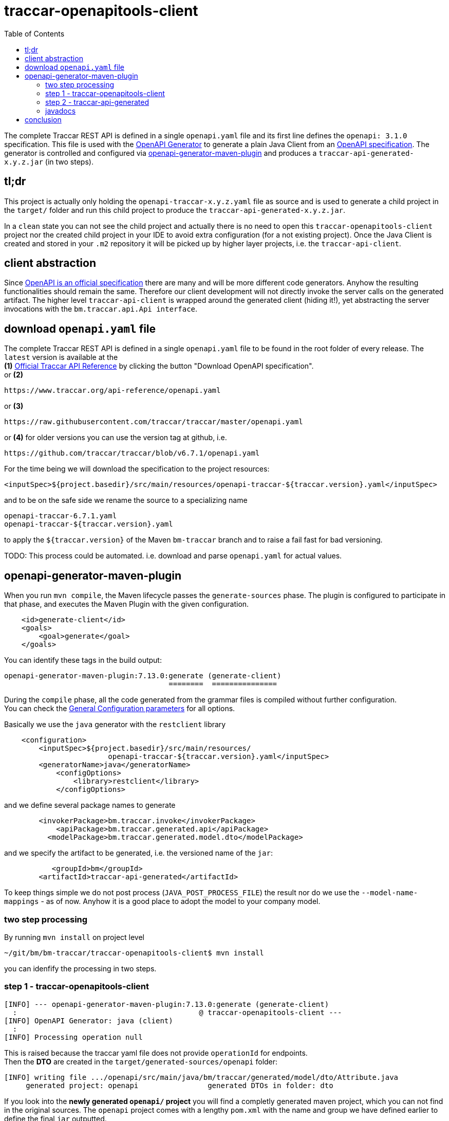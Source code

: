 
:toc:

= traccar-openapitools-client

The complete Traccar REST API is defined in a single `openapi.yaml` file 
and its first line defines the `openapi: 3.1.0` specification.
This file is used with the  
link:https://github.com/OpenAPITools/openapi-generator[OpenAPI Generator] 
to generate a plain Java Client from an 
link:https://swagger.io/specification/[OpenAPI specification]. 
The generator is controlled and configured via 
link:https://github.com/OpenAPITools/openapi-generator/tree/master/modules/openapi-generator-maven-plugin[openapi-generator-maven-plugin] 
and produces a `traccar-api-generated-x.y.z.jar` (in two steps).

== tl;dr

This project is actually only holding the `openapi-traccar-x.y.z.yaml` file as source 
and is used to generate a child project in the `target/` folder and 
run this child project to produce the `traccar-api-generated-x.y.z.jar`.

In a `clean` state you can not see the child project and actually 
there is no need to open this `traccar-openapitools-client` project
nor the created child project in your IDE to avoid extra configuration (for a not existing project).
Once the Java Client is created and stored in your `.m2` repository 
it will be picked up by higher layer projects, i.e. the `traccar-api-client`.

== client abstraction

Since 
link:https://www.openapis.org/[OpenAPI is an official specification] 
there are many and will be more different code generators.
Anyhow the resulting functionalities should remain the same.
Therefore our client development will not directly invoke the server calls on the generated artifact.
The higher level `traccar-api-client` is wrapped around the generated client (hiding it!),
yet abstracting the server invocations with the `bm.traccar.api.Api interface`.

== download `openapi.yaml` file

The complete Traccar REST API is defined in a single `openapi.yaml` file 
to be found in the root folder of every release.
The `latest` version is available at the + 
*(1)* 
link:https://www.traccar.org/api-reference[Official Traccar API Reference] 
by clicking the button "Download OpenAPI specification". +
or *(2)* 

    https://www.traccar.org/api-reference/openapi.yaml

or *(3)* 

    https://raw.githubusercontent.com/traccar/traccar/master/openapi.yaml

or *(4)* for older versions you can use the version tag at github, i.e.

    https://github.com/traccar/traccar/blob/v6.7.1/openapi.yaml

For the time being we will download the specification to the project resources:

    <inputSpec>${project.basedir}/src/main/resources/openapi-traccar-${traccar.version}.yaml</inputSpec>

and to be on the safe side we rename the source to a specializing name

    openapi-traccar-6.7.1.yaml
    openapi-traccar-${traccar.version}.yaml

to apply the `${traccar.version}` of the Maven `bm-traccar` branch 
and to raise a fail fast for bad versioning. 

TODO: This process could be automated. 
i.e. download and parse `openapi.yaml` for actual values.

== openapi-generator-maven-plugin

When you run `mvn compile`, the Maven lifecycle passes the `generate-sources` phase. 
The plugin is configured to participate in that phase, 
and executes the Maven Plugin with the given configuration.

[source,xml]
----
    <id>generate-client</id>
    <goals>
        <goal>generate</goal>
    </goals>
----

You can identify these tags in the build output: 

    openapi-generator-maven-plugin:7.13.0:generate (generate-client)
                                          ========  ===============

During the `compile` phase, all the code generated 
from the grammar files is compiled without further configuration. +
You can check the 
link:https://github.com/OpenAPITools/openapi-generator/blob/master/modules/openapi-generator-maven-plugin/README.md[General Configuration parameters]
for all options.

Basically we use the `java` generator with the `restclient` library

[source,xml]
----
    <configuration>
        <inputSpec>${project.basedir}/src/main/resources/ 
                        openapi-traccar-${traccar.version}.yaml</inputSpec>
        <generatorName>java</generatorName>
            <configOptions>
                <library>restclient</library>
            </configOptions>
----

and we define several package names to generate
                            
[source,xml]
----
        <invokerPackage>bm.traccar.invoke</invokerPackage>
            <apiPackage>bm.traccar.generated.api</apiPackage>
          <modelPackage>bm.traccar.generated.model.dto</modelPackage>
----

and we specify the artifact to be generated, i.e. the versioned name of the `jar`:

[source,xml]
----
           <groupId>bm</groupId>
        <artifactId>traccar-api-generated</artifactId>
----
                        
To keep things simple we do not post process (`JAVA_POST_PROCESS_FILE`)
the result nor do we use the `--model-name-mappings` - as of now. 
Anyhow it is a good place to adopt the model to your company model.

=== two step processing

By running `mvn install` on project level

    ~/git/bm/bm-traccar/traccar-openapitools-client$ mvn install

you can idenfify the processing in two steps.

=== step 1 - traccar-openapitools-client


[source,text]
-----------------
[INFO] --- openapi-generator-maven-plugin:7.13.0:generate (generate-client) 
  :                                          @ traccar-openapitools-client ---
[INFO] OpenAPI Generator: java (client)
  :
[INFO] Processing operation null
-----------------
This is raised because the traccar yaml file does not provide `operationId` for endpoints. +
Then the *DTO* are created in the `target/generated-sources/openapi` folder:

[source,text]
-----------------
[INFO] writing file .../openapi/src/main/java/bm/traccar/generated/model/dto/Attribute.java
     generated project: openapi                generated DTOs in folder: dto
-----------------

If you look into the *newly generated `openapi/` project* you will find a completly generated maven project,
which you can not find in the original sources.
The `openapi` project comes with a lengthy `pom.xml` 
with the name and group we have defined earlier to define the final `jar` outputted.

Then the generator creates an `operationId` for every endpoint:

[source,text]
-----------------
[WARNING] Empty operationId found for path: get /devices. 
     Renamed to auto-generated operationId: devicesGet
                               =======================
-----------------

These are used to create `api/` sources, tests and markdown docs 

[source,text]
-----------------
[INFO] writing file /openapi/src/main/java/bm/traccar/generated/api/AttributesApi.java
[INFO] writing file /openapi/src/test/java/bm/traccar/generated/api/AttributesApiTest.java
[INFO] writing file /openapi/docs/AttributesApi.md              ===
-----------------

and finally the project generation is wrapped up with 

[source,text]
-----------------
[INFO] writing file /openapi/pom.xml
  :
[INFO] writing file /openapi/src/main/java/bm/traccar/invoke/ApiClient.java
[INFO] writing file /openapi/src/main/java/bm/traccar/invoke/ServerConfiguration.java
[INFO] writing file /openapi/src/main/java/bm/traccar/invoke/ServerVariable.java
  :
[INFO] writing file /openapi/src/main/java/bm/traccar/invoke/JavaTimeFormatter.java
[INFO] writing file /openapi/src/main/java/bm/traccar/invoke/StringUtil.java
[INFO] writing file /openapi/src/main/java/bm/traccar/invoke/auth/HttpBasicAuth.java
[INFO] writing file /openapi/src/main/java/bm/traccar/invoke/auth/HttpBearerAuth.java
[INFO] writing file /openapi/src/main/java/bm/traccar/invoke/auth/ApiKeyAuth.java
  :
[INFO] writing file /openapi/src/main/java/bm/traccar/invoke/auth/Authentication.java
[INFO] writing file /openapi/src/main/java/bm/traccar/invoke/RFC3339DateFormat.java
[INFO] writing file /openapi/src/main/java/bm/traccar/invoke/RFC3339InstantDeserializer.java
[INFO] writing file /openapi/src/main/java/bm/traccar/invoke/RFC3339JavaTimeModule.java
  :
-----------------

The rest of the maven build for _this project_ is irrelevant:

[source,text]
-----------------
[INFO] --- maven-compiler-plugin:3.1:compile     (default-compile) ---
[INFO] Not compiling main sources
[INFO] --- maven-compiler-plugin:3.1:testCompile (default-testCompile) ---
[INFO] No sources to compile
[INFO] --- maven-surefire-plugin:3.5.3:test      (default-test) ---
[INFO] No tests to run.
[INFO] --- maven-jar-plugin:2.4:jar              (default-jar) ---
[INFO] Building jar: traccar-openapitools-client-6.7.1.jar
-----------------

This is achieved with 

    <maven.main.skip>true</maven.main.skip>

as there are no sources to process and test.

=== step 2 - traccar-api-generated

So we have generated a new maven project `traccar-api-generated` +
in the `target/generated-sources/openapi` folder - and not a client software - yet.

The newly generated project is not part of any predefined POM.
To handle this we add the `exec-maven-plugin` to execute a complete `mvn install`
to provide the generated jar for further processing.
The execution is bound to the `install` phase

[source,xml]
----
    <id>install-generated-client</id>
    <phase>install</phase>
    <goals>
        <goal>exec</goal>
    </goals>
----

which you can find in the build process

[source,text]
-----------------
[INFO] --- exec-maven-plugin:3.5.0:exec (install-generated-client) 
                                               @ traccar-openapitools-client ---
[INFO] ----------------------< bm:traccar-api-generated >----------------------
[INFO] Building traccar-api-generated 6.7.1
[INFO] --------------------------------[ jar ]---------------------------------
[INFO] --- maven-enforcer-plugin:3.4.0:     .. @ traccar-api-generated ---
[INFO] --- build-helper-maven-plugin:3.4.0: .. @ traccar-api-generated ---
[INFO] --- maven-resources-plugin:2.6:      .. @ traccar-api-generated ---
[INFO] --- maven-compiler-plugin:3.11.0:    .. @ traccar-api-generated ---
[INFO] --- build-helper-maven-plugin:3.4.0  .. @ traccar-api-generated ---
[INFO] --- maven-resources-plugin:2.6:      .. @ traccar-api-generated ---
[INFO] --- maven-compiler-plugin:3.11.0:    .. @ traccar-api-generated ---
[INFO] --- maven-surefire-plugin:3.1.2:     .. @ traccar-api-generated ---
[INFO] --- maven-jar-plugin:3.3.0:jar       .. @ traccar-api-generated ---
[INFO] Building jar: .../openapi/target/traccar-api-generated-6.7.1.jar
[INFO] 
[INFO] --- maven-dependency-plugin:2.8:     .. @ traccar-api-generated ---
[INFO] --- maven-jar-plugin:3.3.0:          .. @ traccar-api-generated ---
[INFO] Building jar: .../openapi/target/traccar-api-generated-6.7.1-tests.jar
[INFO] 
[INFO] --- maven-javadoc-plugin:3.5.0:jar   .. @ traccar-api-generated ---
[INFO] Building jar: .../openapi/target/traccar-api-generated-6.7.1-javadoc.jar
[INFO] 
[INFO] --- maven-source-plugin:3.3.0:       .. @ traccar-api-generated ---
[INFO] Building jar: .../openapi/target/traccar-api-generated-6.7.1-sources.jar
[INFO] 
[INFO] --- maven-install-plugin:2.4:        .. @ traccar-api-generated ---
[INFO] Installing   .../openapi/target/traccar-api-generated-6.7.1.jar 
       to   .../.m2/repository/bm/traccar-api-generated/6.7.1/traccar-api-generated-6.7.1.jar
-----------------

Note that the execution is triggered in the first project: `@ traccar-openapitools-client` + 
to launch the `Building` of the generated project: `@ traccar-api-generated`.

As you can see several `jar` files are being built and finally installed in your `.m2/repository`.
Once the `traccar-api-generated-x.y.z.jar` is installed this project has served its purpose 
and only needs to be rerun for a new traccar release.

Another thing worth mentioning is that you will get an internal `BUILD SUCCESS` 
for the Maven execution kicked off from the main lifecycle:

[source,text]
-----------------
[INFO] ------------------------------------------------------------------------
[INFO] BUILD SUCCESS
[INFO] ------------------------------------------------------------------------
[INFO] Total time:  15.498 s
[INFO] Finished at: 2025-06-16T13:51:22+02:00
[INFO] ------------------------------------------------------------------------
[INFO] ------------------------------------------------------------------------
[INFO] BUILD SUCCESS
[INFO] ------------------------------------------------------------------------
[INFO] Total time:  21.282 s
[INFO] Finished at: 2025-06-16T13:51:22+02:00
[INFO] ------------------------------------------------------------------------
-----------------

=== javadocs

*After* generating the `traccar-openapitools-client` you can access 
link:./target/generated-sources/openapi/target/apidocs/index.html[the javadocs]
directly in the `generated-sources/` folder.

Of course they will be lost again after a `mvn clean`, 
but then you still have the `traccar-api-generated-6.7.1-javadoc.jar` in your `.m2`!

== conclusion

This project should be a closed shop in the best case.
Meaning that it is used to invoke a fully automated generation +
of a REST Client Software `traccar-api-generated-x.y.z.jar` +
from the (renamed) traccar specification `openapi-traccar-x.y.z.yaml` file.

Of course you can code on the basis of this `jar`,
but it is recommended to use the higher level `traccar-api-client` project,
which provides the `Api interface` and embeds the Java Client
in a Spring `@Service` for simple handling and integration.
